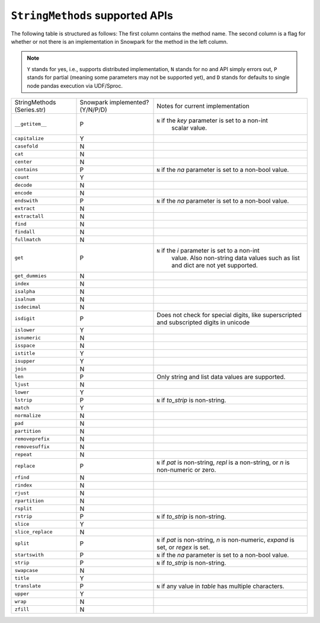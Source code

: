 ``StringMethods`` supported APIs
=================================

The following table is structured as follows: The first column contains the method name.
The second column is a flag for whether or not there is an implementation in Snowpark for
the method in the left column.

.. note::
    ``Y`` stands for yes, i.e., supports distributed implementation, ``N`` stands for no and API simply errors out,
    ``P`` stands for partial (meaning some parameters may not be supported yet), and ``D`` stands for defaults to single
    node pandas execution via UDF/Sproc.

+-----------------------------+---------------------------------+----------------------------------------------------+
| StringMethods               | Snowpark implemented? (Y/N/P/D) | Notes for current implementation                   |
| (Series.str)                |                                 |                                                    |
+-----------------------------+---------------------------------+----------------------------------------------------+
| ``__getitem__``             | P                               | ``N`` if the `key` parameter is set to a non-int   |
|                             |                                 |  scalar value.                                     |
+-----------------------------+---------------------------------+----------------------------------------------------+
| ``capitalize``              | Y                               |                                                    |
+-----------------------------+---------------------------------+----------------------------------------------------+
| ``casefold``                | N                               |                                                    |
+-----------------------------+---------------------------------+----------------------------------------------------+
| ``cat``                     | N                               |                                                    |
+-----------------------------+---------------------------------+----------------------------------------------------+
| ``center``                  | N                               |                                                    |
+-----------------------------+---------------------------------+----------------------------------------------------+
| ``contains``                | P                               |  ``N`` if the `na` parameter is set to a non-bool  |
|                             |                                 |  value.                                            |
+-----------------------------+---------------------------------+----------------------------------------------------+
| ``count``                   | Y                               |                                                    |
+-----------------------------+---------------------------------+----------------------------------------------------+
| ``decode``                  | N                               |                                                    |
+-----------------------------+---------------------------------+----------------------------------------------------+
| ``encode``                  | N                               |                                                    |
+-----------------------------+---------------------------------+----------------------------------------------------+
| ``endswith``                | P                               |  ``N`` if the `na` parameter is set to a non-bool  |
|                             |                                 |  value.                                            |
+-----------------------------+---------------------------------+----------------------------------------------------+
| ``extract``                 | N                               |                                                    |
+-----------------------------+---------------------------------+----------------------------------------------------+
| ``extractall``              | N                               |                                                    |
+-----------------------------+---------------------------------+----------------------------------------------------+
| ``find``                    | N                               |                                                    |
+-----------------------------+---------------------------------+----------------------------------------------------+
| ``findall``                 | N                               |                                                    |
+-----------------------------+---------------------------------+----------------------------------------------------+
| ``fullmatch``               | N                               |                                                    |
+-----------------------------+---------------------------------+----------------------------------------------------+
| ``get``                     | P                               | ``N`` if the `i` parameter is set to a non-int     |
|                             |                                 |  value. Also non-string data values such as list   |
|                             |                                 |  and dict are not yet supported.                   |
+-----------------------------+---------------------------------+----------------------------------------------------+
| ``get_dummies``             | N                               |                                                    |
+-----------------------------+---------------------------------+----------------------------------------------------+
| ``index``                   | N                               |                                                    |
+-----------------------------+---------------------------------+----------------------------------------------------+
| ``isalpha``                 | N                               |                                                    |
+-----------------------------+---------------------------------+----------------------------------------------------+
| ``isalnum``                 | N                               |                                                    |
+-----------------------------+---------------------------------+----------------------------------------------------+
| ``isdecimal``               | N                               |                                                    |
+-----------------------------+---------------------------------+----------------------------------------------------+
| ``isdigit``                 | P                               | Does not check for special digits, like            |
|                             |                                 | superscripted and subscripted digits in unicode    |
+-----------------------------+---------------------------------+----------------------------------------------------+
| ``islower``                 | Y                               |                                                    |
+-----------------------------+---------------------------------+----------------------------------------------------+
| ``isnumeric``               | N                               |                                                    |
+-----------------------------+---------------------------------+----------------------------------------------------+
| ``isspace``                 | N                               |                                                    |
+-----------------------------+---------------------------------+----------------------------------------------------+
| ``istitle``                 | Y                               |                                                    |
+-----------------------------+---------------------------------+----------------------------------------------------+
| ``isupper``                 | Y                               |                                                    |
+-----------------------------+---------------------------------+----------------------------------------------------+
| ``join``                    | N                               |                                                    |
+-----------------------------+---------------------------------+----------------------------------------------------+
| ``len``                     | P                               | Only string and list data values are supported.    |
+-----------------------------+---------------------------------+----------------------------------------------------+
| ``ljust``                   | N                               |                                                    |
+-----------------------------+---------------------------------+----------------------------------------------------+
| ``lower``                   | Y                               |                                                    |
+-----------------------------+---------------------------------+----------------------------------------------------+
| ``lstrip``                  | P                               | ``N`` if `to_strip` is non-string.                 |
+-----------------------------+---------------------------------+----------------------------------------------------+
| ``match``                   | Y                               |                                                    |
+-----------------------------+---------------------------------+----------------------------------------------------+
| ``normalize``               | N                               |                                                    |
+-----------------------------+---------------------------------+----------------------------------------------------+
| ``pad``                     | N                               |                                                    |
+-----------------------------+---------------------------------+----------------------------------------------------+
| ``partition``               | N                               |                                                    |
+-----------------------------+---------------------------------+----------------------------------------------------+
| ``removeprefix``            | N                               |                                                    |
+-----------------------------+---------------------------------+----------------------------------------------------+
| ``removesuffix``            | N                               |                                                    |
+-----------------------------+---------------------------------+----------------------------------------------------+
| ``repeat``                  | N                               |                                                    |
+-----------------------------+---------------------------------+----------------------------------------------------+
| ``replace``                 | P                               | ``N`` if `pat` is non-string, `repl` is a          |
|                             |                                 | non-string, or `n` is non-numeric or zero.         |
+-----------------------------+---------------------------------+----------------------------------------------------+
| ``rfind``                   | N                               |                                                    |
+-----------------------------+---------------------------------+----------------------------------------------------+
| ``rindex``                  | N                               |                                                    |
+-----------------------------+---------------------------------+----------------------------------------------------+
| ``rjust``                   | N                               |                                                    |
+-----------------------------+---------------------------------+----------------------------------------------------+
| ``rpartition``              | N                               |                                                    |
+-----------------------------+---------------------------------+----------------------------------------------------+
| ``rsplit``                  | N                               |                                                    |
+-----------------------------+---------------------------------+----------------------------------------------------+
| ``rstrip``                  | P                               | ``N`` if `to_strip` is non-string.                 |
+-----------------------------+---------------------------------+----------------------------------------------------+
| ``slice``                   | Y                               |                                                    |
+-----------------------------+---------------------------------+----------------------------------------------------+
| ``slice_replace``           | N                               |                                                    |
+-----------------------------+---------------------------------+----------------------------------------------------+
| ``split``                   | P                               |  ``N`` if `pat` is non-string, `n` is non-numeric, |
|                             |                                 |  `expand` is set, or `regex` is set.               |
+-----------------------------+---------------------------------+----------------------------------------------------+
| ``startswith``              | P                               |  ``N`` if the `na` parameter is set to a non-bool  |
|                             |                                 |  value.                                            |
+-----------------------------+---------------------------------+----------------------------------------------------+
| ``strip``                   | P                               | ``N`` if `to_strip` is non-string.                 |
+-----------------------------+---------------------------------+----------------------------------------------------+
| ``swapcase``                | N                               |                                                    |
+-----------------------------+---------------------------------+----------------------------------------------------+
| ``title``                   | Y                               |                                                    |
+-----------------------------+---------------------------------+----------------------------------------------------+
| ``translate``               | P                               | ``N`` if any value in `table` has multiple         |
|                             |                                 | characters.                                        |
+-----------------------------+---------------------------------+----------------------------------------------------+
| ``upper``                   | Y                               |                                                    |
+-----------------------------+---------------------------------+----------------------------------------------------+
| ``wrap``                    | N                               |                                                    |
+-----------------------------+---------------------------------+----------------------------------------------------+
| ``zfill``                   | N                               |                                                    |
+-----------------------------+---------------------------------+----------------------------------------------------+